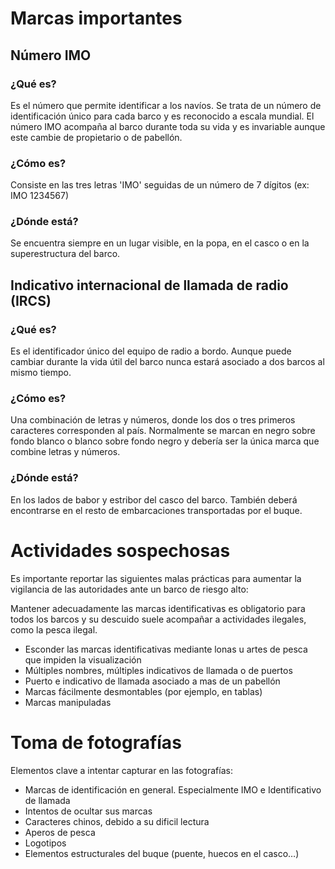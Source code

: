* Marcas importantes
** Número IMO
*** ¿Qué es?
Es el número que permite identificar a los navíos. Se trata de un número de
identificación único para cada barco y es reconocido a escala mundial. El número
IMO acompaña al barco durante toda su vida y es invariable aunque este cambie de
propietario o de pabellón.
*** ¿Cómo es?
Consiste en las tres letras 'IMO' seguidas de un número de 7 dígitos (ex:
IMO 1234567)
*** ¿Dónde está?
Se encuentra siempre en un lugar visible, en la popa, en el casco o en la
superestructura del barco.
** Indicativo internacional de llamada de radio (IRCS)
*** ¿Qué es?
Es el identificador único del equipo de radio a bordo. Aunque puede cambiar
durante la vida útil del barco nunca estará asociado a dos barcos al mismo
tiempo.
*** ¿Cómo es?
Una combinación de letras y números, donde los dos o tres primeros caracteres
corresponden al país. Normalmente se marcan en negro sobre fondo blanco o blanco
sobre fondo negro y debería ser la única marca que combine letras y números.
*** ¿Dónde está?
En los lados de babor y estribor del casco del barco. También deberá encontrarse
en el resto de embarcaciones transportadas por el buque.

* Actividades sospechosas
Es importante reportar las siguientes malas prácticas para aumentar la
vigilancia de las autoridades ante un barco de riesgo alto:

Mantener adecuadamente las marcas identificativas es obligatorio para todos los
barcos y su descuido suele acompañar a actividades ilegales, como la pesca
ilegal.

- Esconder las marcas identificativas mediante lonas u artes de pesca que
  impiden la visualización
- Múltiples nombres, múltiples indicativos de llamada o de puertos
- Puerto e indicativo de llamada asociado a mas de un pabellón
- Marcas fácilmente desmontables (por ejemplo, en tablas)
- Marcas manipuladas

* Toma de fotografías
Elementos clave a intentar capturar en las fotografías:
- Marcas de identificación en general. Especialmente IMO e Identificativo de
  llamada
- Intentos de ocultar sus marcas
- Caracteres chinos, debido a su dificil lectura
- Aperos de pesca
- Logotipos
- Elementos estructurales del buque (puente, huecos en el casco...)
